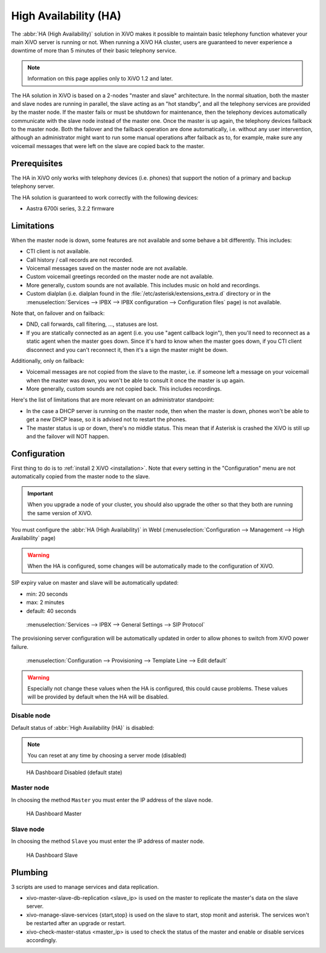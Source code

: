 **********************
High Availability (HA)
**********************

The :abbr:`HA (High Availability)` solution in XiVO makes it possible to maintain basic
telephony function whatever your main XiVO server is running or not. When running a XiVO
HA cluster, users are guaranteed to never experience a downtime of more than 5 minutes of
their basic telephony service.

.. note:: Information on this page applies only to XiVO 1.2 and later.

The HA solution in XiVO is based on a 2-nodes "master and slave" architecture. In the normal situation,
both the master and slave nodes are running in parallel, the slave acting as an "hot standby", and all
the telephony services are provided by the master node. If the master fails or must be shutdown for
maintenance, then the telephony devices automatically communicate with the slave node instead
of the master one. Once the master is up again, the telephony devices failback to the
master node. Both the failover and the failback operation are done automatically, i.e. without
any user intervention, although an administrator might want to run some manual operations after
failback as to, for example, make sure any voicemail messages that were left on the slave are
copied back to the master.


Prerequisites
=============

The HA in XiVO only works with telephony devices (i.e. phones) that support
the notion of a primary and backup telephony server.

The HA solution is guaranteed to work correctly with the following devices:

* Aastra 6700i series, 3.2.2 firmware


Limitations
===========

When the master node is down, some features are not available and some behave a bit
differently. This includes:

* CTI client is not available.
* Call history / call records are not recorded.
* Voicemail messages saved on the master node are not available.
* Custom voicemail greetings recorded on the master node are not available.
* More generally, custom sounds are not available. This includes music on hold and recordings.
* Custom dialplan (i.e. dialplan found in the :file:`/etc/asterisk/extensions_extra.d` directory
  or in the :menuselection:`Services --> IPBX --> IPBX configuration --> Configuration files` page)
  is not available.

Note that, on failover and on failback:

* DND, call forwards, call filtering, ..., statuses are lost.
* If you are statically connected as an agent (i.e. you use "agent callback login"), then
  you'll need to reconnect as a static agent when the master goes down. Since it's hard to
  know when the master goes down, if you CTI client disconnect and you can't reconnect it,
  then it's a sign the master might be down.

Additionally, only on failback:

* Voicemail messages are not copied from the slave to the master, i.e. if someone
  left a message on your voicemail when the master was down, you won't be able to
  consult it once the master is up again.
* More generally, custom sounds are not copied back. This includes recordings.

Here's the list of limitations that are more relevant on an administrator standpoint:

* In the case a DHCP server is running on the master node, then when the master is down,
  phones won't be able to get a new DHCP lease, so it is advised not to restart the phones.
* The master status is up or down, there's no middle status. This mean that if Asterisk is crashed
  the XiVO is still up and the failover will NOT happen.


Configuration
=============

First thing to do is to :ref:`install 2 XiVO <installation>`. Note that every setting in the
"Configuration" menu are not automatically copied from the master node to the slave.

.. important:: When you upgrade a node of your cluster, you should also upgrade the other so that
   they both are running the same version of XiVO.

.. TODO rajouter comment on configure un trunk distant si on n'utilise pas de register

You must configure the :abbr:`HA (High Availability)` in WebI
(:menuselection:`Configuration --> Management --> High Availability` page)

.. warning:: When the HA is configured, some changes will be automatically
   made to the configuration of XiVO.

SIP expiry value on master and slave will be automatically updated:

* min: 20 seconds
* max: 2 minutes
* default: 40 seconds

.. figure:: images/general_settings_sip_expiry.png
   
   :menuselection:`Services --> IPBX --> General Settings --> SIP Protocol`

The provisioning server configuration will be automatically updated in order to allow
phones to switch from XiVO power failure.

.. figure:: images/provd_config_registrar.png
   
   :menuselection:`Configuration --> Provisioning --> Template Line --> Edit default`


.. warning:: Especially not change these values when the HA is configured, this could cause problems.
   These values will be provided by default when the HA will be disabled.


Disable node
------------

Default status of :abbr:`High Availability (HA)` is disabled:

.. note:: You can reset at any time by choosing a server mode (disabled)

.. figure:: images/ha_dashboard_disabled.png

   HA Dashboard Disabled (default state)

Master node
-----------

In choosing the method ``Master`` you must enter the IP address of the slave node.

.. figure:: images/ha_dashboard_master.png

   HA Dashboard Master

Slave node
----------

In choosing the method ``Slave`` you must enter the IP address of master node.

.. figure:: images/ha_dashboard_slave.png

   HA Dashboard Slave


Plumbing
========

3 scripts are used to manage services and data replication.

* xivo-master-slave-db-replication <slave_ip> is used on the master to replicate the master's 
  data on the slave server.
* xivo-manage-slave-services {start,stop} is used on the slave to start, stop monit and asterisk. 
  The services won't be restarted after an upgrade or restart.
* xivo-check-master-status <master_ip> is used to check the status of the master and enable or 
  disable services accordingly.